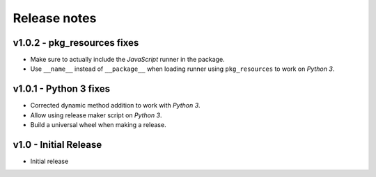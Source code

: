 Release notes
=============

v1.0.2 - pkg_resources fixes
----------------------------
*  Make sure to actually include the *JavaScript* runner in the package.
*  Use ``__name__`` instead of ``__package__`` when loading runner using
   ``pkg_resources`` to work on *Python 3*.


v1.0.1 - Python 3 fixes
-----------------------
*  Corrected dynamic method addition to work with *Python 3*.
*  Allow using release maker script on *Python 3*.
*  Build a universal wheel when making a release.


v1.0 - Initial Release
----------------------
*  Initial release
